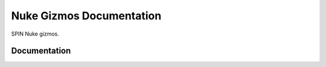 Nuke Gizmos Documentation
=========================

SPIN Nuke gizmos.


Documentation
-------------


